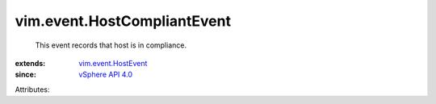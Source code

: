 .. _vSphere API 4.0: ../../vim/version.rst#vimversionversion5

.. _vim.event.HostEvent: ../../vim/event/HostEvent.rst


vim.event.HostCompliantEvent
============================
  This event records that host is in compliance.
:extends: vim.event.HostEvent_
:since: `vSphere API 4.0`_

Attributes:
